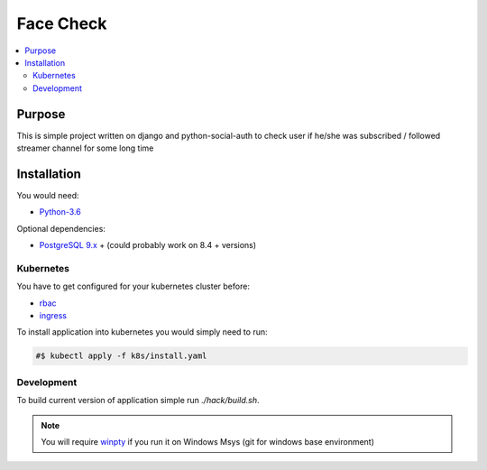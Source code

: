 Face Check
==========

.. contents::
  :local:
  :depth: 2

Purpose
-------
This is simple project written on django and python-social-auth to check user if he/she was subscribed / followed streamer channel for some long time

Installation
------------
You would need:

- `Python-3.6 <https://www.python.org/downloads/>`_

Optional dependencies:

- `PostgreSQL 9.x <https://www.postgresql.org/download/>`_ + (could probably work on 8.4 + versions)


Kubernetes
~~~~~~~~~~

You have to get configured for your kubernetes cluster before:

- `rbac <https://kubernetes.io/docs/reference/access-authn-authz/rbac/>`_
- `ingress <https://kubernetes.io/docs/concepts/services-networking/ingress/>`_


To install application into kubernetes you would simply need to run:

.. code-block:: bash

    #$ kubectl apply -f k8s/install.yaml

Development
~~~~~~~~~~~

To build current version of application simple run `./hack/build.sh`.

.. note::

    You will require `winpty <https://github.com/rprichard/winpty>`_
    if you run it on Windows Msys (git for windows base environment)
